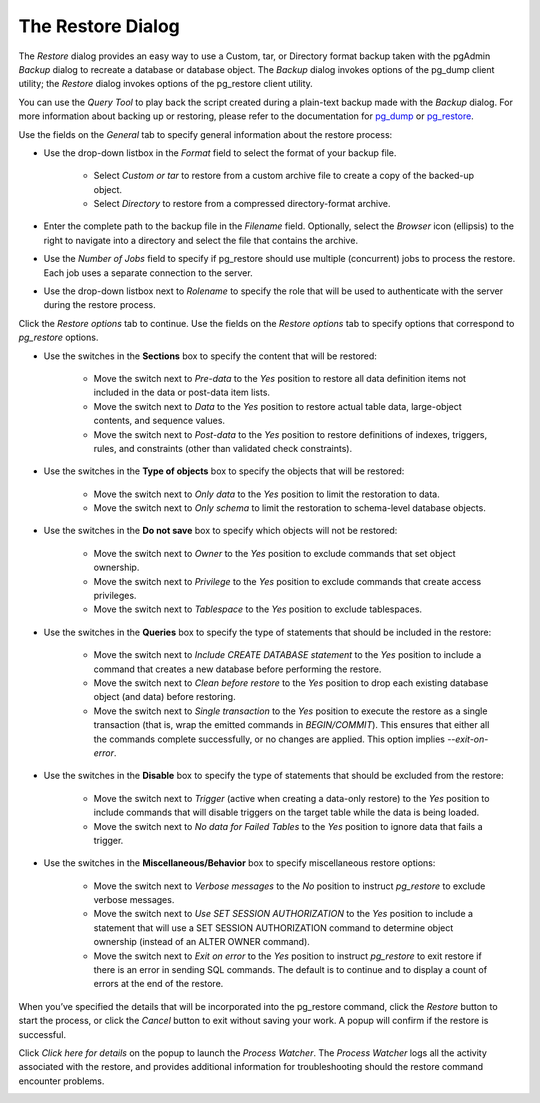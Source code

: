 .. _restore_dialog:


******************
The Restore Dialog
******************

The *Restore* dialog provides an easy way to use a Custom, tar, or Directory format backup taken with the pgAdmin *Backup* dialog to recreate a database or database object.  The *Backup* dialog invokes options of the pg_dump client utility; the *Restore* dialog invokes options of the pg_restore client utility.

You can use the *Query Tool* to play back the script created during a plain-text backup made with the *Backup* dialog.  For more information about backing up or restoring, please refer to the documentation for `pg_dump <https://www.postgresql.org/docs/9.5/static/app-pgdump.html>`_ or `pg_restore <https://www.postgresql.org/docs/9.5/static/app-pgrestore.html>`_. 

.. image:: images/restore_general.png

Use the fields on the *General* tab to specify general information about the restore process:

* Use the drop-down listbox in the *Format* field to select the format of your backup file. 

   * Select *Custom or tar* to restore from a custom archive file to create a copy of the backed-up object.    
   * Select *Directory* to restore from a compressed directory-format archive.    
      
* Enter the complete path to the backup file in the *Filename* field.  Optionally, select the *Browser* icon (ellipsis) to the right to navigate into a directory and select the file that contains the archive.
* Use the *Number of Jobs* field to specify if pg_restore should use multiple (concurrent) jobs to process the restore.  Each job uses a separate connection to the server.
* Use the drop-down listbox next to *Rolename* to specify the role that will be used to authenticate with the server during the restore process. 

Click the *Restore options* tab to continue. Use the fields on the *Restore options* tab to specify options that correspond to *pg_restore* options.

.. image:: images/restore_sections.png

* Use the switches in the **Sections** box to specify the content that will be restored:

   * Move the switch next to *Pre-data* to the *Yes* position to restore all data definition items not included in the data or post-data item lists. 
   * Move the switch next to *Data* to the *Yes* position to restore actual table data, large-object contents, and sequence values.  
   * Move the switch next to *Post-data* to the *Yes* position to restore definitions of indexes, triggers, rules, and constraints (other than validated check constraints).
   
.. image:: images/restore_objects.png 

* Use the switches in the **Type of objects** box to specify the objects that will be restored:

   * Move the switch next to *Only data* to the *Yes* position to limit the restoration to data.
   * Move the switch next to *Only schema* to limit the restoration to schema-level database objects. 

.. image:: images/restore_do_not_save.png

* Use the switches in the **Do not save** box to specify which objects will not be restored:

   * Move the switch next to *Owner* to the *Yes* position to exclude commands that set object ownership.
   * Move the switch next to *Privilege* to the *Yes* position to exclude commands that create access privileges. 
   * Move the switch next to *Tablespace* to the *Yes* position to exclude tablespaces. 

.. image:: images/restore_queries.png

* Use the switches in the **Queries** box to specify the type of statements that should be included in the restore:

   * Move the switch next to *Include CREATE DATABASE statement* to the *Yes* position to include a command that creates a new database before performing the restore.   
   * Move the switch next to *Clean before restore* to the *Yes* position to drop each existing database object (and data) before restoring. 
   * Move the switch next to *Single transaction* to the *Yes* position to execute the restore as a single transaction (that is, wrap the emitted commands in *BEGIN/COMMIT*). This ensures that either all the commands complete successfully, or no changes are applied. This option implies *--exit-on-error*.

.. image:: images/restore_disable.png

* Use the switches in the **Disable** box to specify the type of statements that should be excluded from the restore:

   * Move the switch next to *Trigger* (active when creating a data-only restore) to the *Yes* position to include commands that will disable triggers on the target table while the data is being loaded.
   * Move the switch next to *No data for Failed Tables* to the *Yes* position to ignore data that fails a trigger.
   
.. image:: images/restore_miscellaneous.png

* Use the switches in the **Miscellaneous/Behavior** box to specify miscellaneous restore options:

   * Move the switch next to *Verbose messages* to the *No* position to instruct *pg_restore* to exclude verbose messages.
   * Move the switch next to *Use SET SESSION AUTHORIZATION* to the *Yes* position to include a statement that will use a SET SESSION AUTHORIZATION command to determine object ownership (instead of an ALTER OWNER command).
   
   * Move the switch next to *Exit on error* to the *Yes* position to instruct *pg_restore* to exit restore if there is an error in sending SQL commands. The default is to continue and to display a count of errors at the end of the restore.
   
When you’ve specified the details that will be incorporated into the pg_restore command, click the *Restore* button to start the process, or click the *Cancel* button to exit without saving your work. A popup will confirm if the restore is successful.

.. image:: images/restore_messages.png

Click *Click here for details* on the popup to launch the *Process Watcher*. The *Process Watcher* logs all the activity associated with the restore, and provides additional information for troubleshooting should the restore command encounter problems.

.. image:: images/restore_process_watcher.png



























